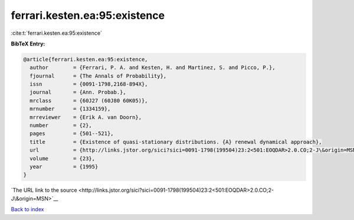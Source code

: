 ferrari.kesten.ea:95:existence
==============================

:cite:t:`ferrari.kesten.ea:95:existence`

**BibTeX Entry:**

.. code-block:: bibtex

   @article{ferrari.kesten.ea:95:existence,
     author        = {Ferrari, P. A. and Kesten, H. and Martinez, S. and Picco, P.},
     fjournal      = {The Annals of Probability},
     issn          = {0091-1798,2168-894X},
     journal       = {Ann. Probab.},
     mrclass       = {60J27 (60J80 60K05)},
     mrnumber      = {1334159},
     mrreviewer    = {Erik A. van Doorn},
     number        = {2},
     pages         = {501--521},
     title         = {Existence of quasi-stationary distributions. {A} renewal dynamical approach},
     url           = {http://links.jstor.org/sici?sici=0091-1798(199504)23:2<501:EOQDAR>2.0.CO;2-J\&origin=MSN},
     volume        = {23},
     year          = {1995}
   }

`The URL link to the source <http://links.jstor.org/sici?sici=0091-1798(199504)23:2<501:EOQDAR>2.0.CO;2-J\&origin=MSN>`__


`Back to index <../By-Cite-Keys.html>`__
